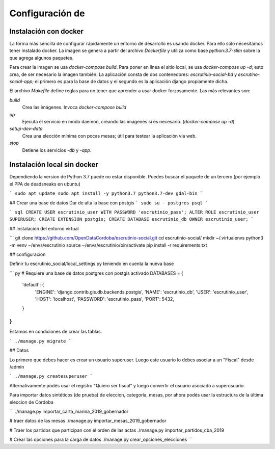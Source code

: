Configuración de 
===========

Instalación con docker
----------------------

La forma más sencilla de configurar rápidamente un entorno de
desarrollo es usando docker. Para ello sólo necesitamos tener
instalado docker. La imagen se genera a partir del archivo
`Dockerfile` y utiliza como base `python:3.7-slim` sobre la que agrega
algunos paquetes.

Para crear la imagen se usa `docker-compose build`. Para poner en
línea el sitio local, se usa `docker-compose up -d`; esto crea, de ser
necesario la imagen también. La aplicación consta de dos contenedores:
`escrutinio-social-bd` y `escrutino-social-app`; el primero es para la
base de datos y el segundo es la aplicación django propiamente dicha.

El archivo `Makefile` define reglas para no tener que aprender a usar
docker forzosamente. Las más relevantes son:

`build`
  Crea las imágenes. Invoca `docker-compose build`

`up`
  Ejecuta el servicio en modo daemon, creando las imágenes si es necesario. (`docker-compose up -d`)

`setup-dev-data`
  Crea una elección mínima con pocas mesas; útil para testear la aplicación via web.

`stop`
  Detiene los servicios `-db` y `-app`.


Instalación local sin docker
----------------------------

Dependiendo la version de Python 3.7 puede no estar disponible. Puedes buscar el paquete de un tercero
(por ejemplo el PPA de deadsneaks en ubuntu)


```
sudo apt update
sudo apt install -y python3.7 python3.7-dev gdal-bin
```

## Crear una base de datos
Dar de alta la base con postgis
```
sudo su - postgres
psql
```

``` sql
CREATE USER escrutinio_user WITH PASSWORD 'escrutinio_pass';
ALTER ROLE escrutinio_user SUPERUSER;
CREATE EXTENSION postgis;
CREATE DATABASE escrutinio_db OWNER escrutinio_user;
```

## Instalación del entorno virtual

```
git clone https://github.com/OpenDataCordoba/escrutinio-social.git
cd escrutinio-social/
mkdir ~/.virtualenvs
python3 -m venv ~/envs/escrutinio
source ~/envs/escrutinio/bin/activate
pip install -r requirements.txt


## configuracion

Definir tu escrutinio_social/local_settings.py teniendo en cuenta la nueva base

``` py
# Requiere una base de datos postgres con postgis activado
DATABASES = {
    'default': {
        'ENGINE': 'django.contrib.gis.db.backends.postgis',
        'NAME': 'escrutinio_db',
        'USER': 'escrutinio_user',
        'HOST': 'localhost',
        'PASSWORD': 'escrutinio_pass',
        'PORT': 5432,
    }
}
```

Estamos en condiciones de crear las tablas.


```
./manage.py migrate
```


## Datos

Lo primero que debes hacer es crear un usuario superuser. Luego este usuario lo debes asociar
a un "Fiscal" desde /admin


```
./manage.py createsuperuser
```

Alternativamente podés usar el registro "Quiero ser fiscal" y luego convertir el usuario asociado a superusuario.



Para importar datos sintéticos (de prueba) de eleccion, categoría, mesas, por ahora podés usar la estructura de la última eleccion de Córdoba

```
./manage.py importar_carta_marina_2019_gobernador

# traer datos de las mesas
./manage.py importar_mesas_2019_gobernador

# Traer los partidos que participan con el orden de las actas
./manage.py importar_partidos_cba_2019

# Crear las opciones para la carga de datos
./manage.py crear_opciones_elecciones
```


